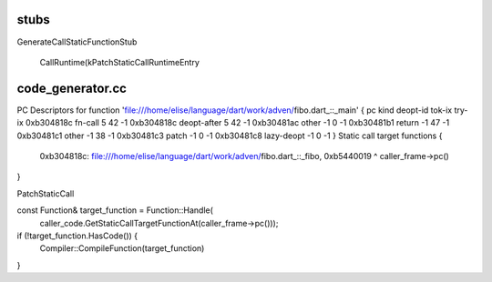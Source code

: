 

stubs
======

GenerateCallStaticFunctionStub

  CallRuntime(kPatchStaticCallRuntimeEntry

code_generator.cc
====

PC Descriptors for function 'file:///home/elise/language/dart/work/adven/fibo.dart_::_main' {
pc              kind            deopt-id        tok-ix  try-ix
0xb304818c      fn-call         5               42      -1
0xb304818c      deopt-after     5               42      -1
0xb30481ac      other           -1              0       -1
0xb30481b1      return          -1              47      -1
0xb30481c1      other           -1              38      -1
0xb30481c3      patch           -1              0       -1
0xb30481c8      lazy-deopt      -1              0       -1
}
Static call target functions {
  0xb304818c: file:///home/elise/language/dart/work/adven/fibo.dart_::_fibo, 0xb5440019
  ^
  caller_frame->pc()
}

PatchStaticCall

const Function& target_function = Function::Handle(
      caller_code.GetStaticCallTargetFunctionAt(caller_frame->pc()));
if (!target_function.HasCode()) {
  Compiler::CompileFunction(target_function)
}



